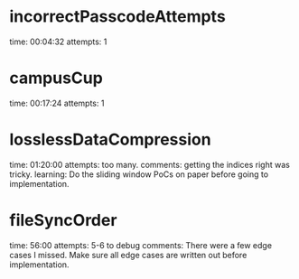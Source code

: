 * incorrectPasscodeAttempts
  time: 00:04:32
  attempts: 1
* campusCup
  time: 00:17:24
  attempts: 1
* losslessDataCompression
  time: 01:20:00
  attempts: too many.
  comments: getting the indices right was tricky.
  learning:
     Do the sliding window PoCs on paper before going to implementation.
* fileSyncOrder
  time: 56:00
  attempts: 5-6 to debug
  comments: There were a few edge cases I missed. Make sure
  all edge cases are written out before implementation.
